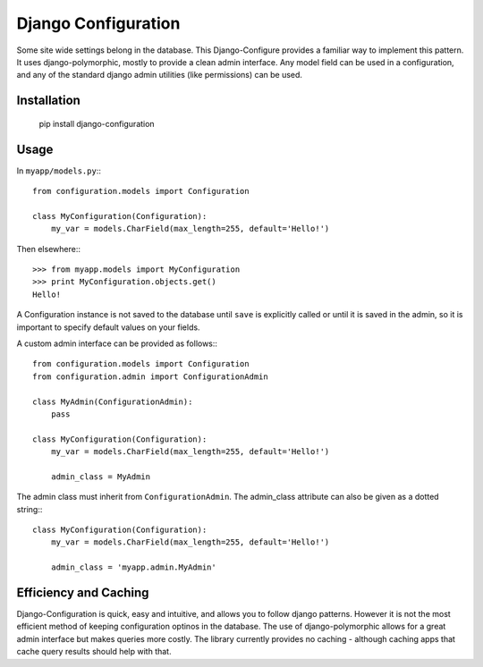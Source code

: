 ====================
Django Configuration
====================

Some site wide settings belong in the database. This Django-Configure provides
a familiar way to implement this pattern. It uses django-polymorphic, mostly to
provide a clean admin interface. Any model field can be used in a
configuration, and any of the standard django admin utilities (like
permissions) can be used.


Installation
============

    pip install django-configuration


Usage
=====

In ``myapp/models.py``:::

    from configuration.models import Configuration

    class MyConfiguration(Configuration):
        my_var = models.CharField(max_length=255, default='Hello!')


Then elsewhere:::

    >>> from myapp.models import MyConfiguration
    >>> print MyConfiguration.objects.get()
    Hello!


A Configuration instance is not saved to the database until ``save`` is
explicitly called or until it is saved in the admin, so it is important to
specify default values on your fields.

A custom admin interface can be provided as follows:::

    from configuration.models import Configuration
    from configuration.admin import ConfigurationAdmin
    
    class MyAdmin(ConfigurationAdmin):
        pass
    
    class MyConfiguration(Configuration):
        my_var = models.CharField(max_length=255, default='Hello!')

        admin_class = MyAdmin

The admin class must inherit from ``ConfigurationAdmin``. The admin_class
attribute can also be given as a dotted string:::

    class MyConfiguration(Configuration):
        my_var = models.CharField(max_length=255, default='Hello!')

        admin_class = 'myapp.admin.MyAdmin'

Efficiency and Caching
======================
Django-Configuration is quick, easy and intuitive, and allows you to follow
django patterns. However it is not the most efficient method of keeping
configuration optinos in the database. The use of django-polymorphic allows for
a great admin interface but makes queries more costly. The library currently
provides no caching - although caching apps that cache query results should
help with that.
